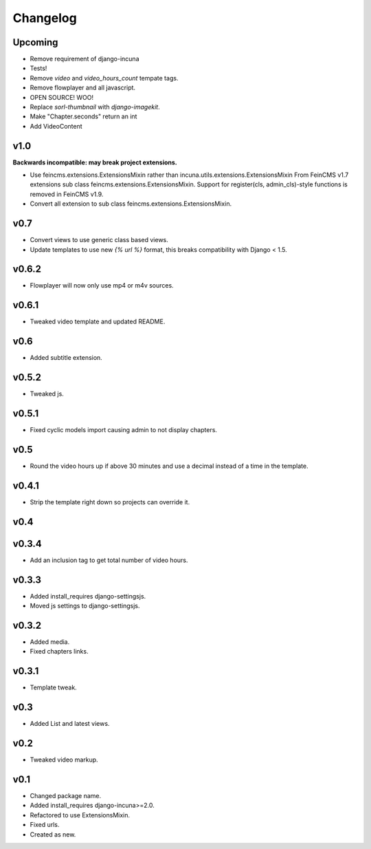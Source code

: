 Changelog
=========

Upcoming
------

* Remove requirement of django-incuna
* Tests!
* Remove `video` and `video_hours_count` tempate tags.
* Remove flowplayer and all javascript.
* OPEN SOURCE! WOO!
* Replace `sorl-thumbnail` with `django-imagekit`.
* Make "Chapter.seconds" return an int
* Add VideoContent

v1.0
------
**Backwards incompatible: may break project extensions.**

* Use feincms.extensions.ExtensionsMixin rather than incuna.utils.extensions.ExtensionsMixin
  From FeinCMS v1.7 extensions sub class feincms.extensions.ExtensionsMixin.
  Support for register(cls, admin_cls)-style functions is removed in FeinCMS v1.9.
* Convert all extension to sub class feincms.extensions.ExtensionsMixin.

v0.7
------

* Convert views to use generic class based views.
* Update templates to use new `{% url %}` format, this breaks compatibility with Django < 1.5.

v0.6.2
------

* Flowplayer will now only use mp4 or m4v sources.

v0.6.1
------

* Tweaked video template and updated README.

v0.6
----

* Added subtitle extension.

v0.5.2
------

* Tweaked js.

v0.5.1
------

* Fixed cyclic models import causing admin to not display chapters.

v0.5
----

* Round the video hours up if above 30 minutes and use a decimal instead of a time in the template.

v0.4.1
------

* Strip the template right down so projects can override it.

v0.4
----

v0.3.4
------

* Add an inclusion tag to get total number of video hours.

v0.3.3
------

* Added install_requires django-settingsjs.
* Moved js settings to django-settingsjs.

v0.3.2
------

* Added media.
* Fixed chapters links.

v0.3.1
------

* Template tweak.

v0.3
----

* Added List and latest views.

v0.2
----

* Tweaked video markup.

v0.1
----

* Changed package name.
* Added install_requires django-incuna>=2.0.
* Refactored to use ExtensionsMixin.
* Fixed urls.
* Created as new.
